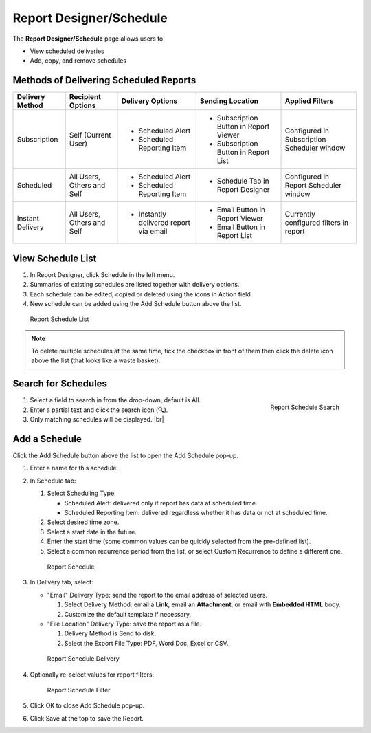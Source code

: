 

==========================
Report Designer/Schedule
==========================

The **Report Designer/Schedule** page allows users to

-  View scheduled deliveries
-  Add, copy, and remove schedules

Methods of Delivering Scheduled Reports
---------------------------------------

+------------------------+---------------------+----------------------------------------+--------------------------------------------+-----------------------------------------------+
| Delivery Method        | Recipient Options   | Delivery Options                       | Sending Location                           | Applied Filters                               |
+========================+=====================+========================================+============================================+===============================================+
| Subscription           | Self                | - Scheduled Alert                      | - Subscription Button in Report Viewer     | Configured in Subscription Scheduler window   |
|                        | (Current User)      | - Scheduled Reporting Item             | - Subscription Button in Report List       |                                               |
+------------------------+---------------------+----------------------------------------+--------------------------------------------+-----------------------------------------------+
| Scheduled              | All Users, Others   | - Scheduled Alert                      | - Schedule Tab in Report Designer          | Configured in Report Scheduler window         |
|                        | and Self            | - Scheduled Reporting Item             |                                            |                                               |
+------------------------+---------------------+----------------------------------------+--------------------------------------------+-----------------------------------------------+
| Instant Delivery       | All Users, Others   | - Instantly delivered report via email | - Email Button in Report Viewer            | Currently configured filters in report        |
|                        | and Self            |                                        | - Email Button in Report List              |                                               |
+------------------------+---------------------+----------------------------------------+--------------------------------------------+-----------------------------------------------+

View Schedule List
------------------

#. In Report Designer, click Schedule in the left menu.
#. Summaries of existing schedules are listed together with delivery
   options.
#. Each schedule can be edited, copied or deleted using the icons in
   Action field.
#. New schedule can be added using the Add Schedule button above the
   list.

.. _Report_Schedule_List:

.. figure:: /_static/images/Report_Schedule_List.png
   :width: 950px

   Report Schedule List

.. note::

   To delete multiple schedules at the same time, tick the checkbox in front of them then click the delete icon above the list (that looks like a waste basket).

Search for Schedules
--------------------

.. _Report_Schedule_Search:

.. figure:: /_static/images/Report_Schedule_Search.png
   :align: right
   :width: 348px

   Report Schedule Search

#. Select a field to search in from the drop-down, default is All.
#. Enter a partial text and click the search icon (🔍).
#. Only matching schedules will be displayed. |br|

.. _Add_a_Schedule:

Add a Schedule
--------------

Click the Add Schedule button above the list
to open the Add Schedule pop-up.

#. Enter a name for this schedule.
#. In Schedule tab:

   #. Select Scheduling Type:

      -  Scheduled Alert: delivered only if report has data at scheduled time.
      -  Scheduled Reporting Item: delivered regardless whether it has
         data or not at scheduled time.

   #. Select desired time zone.
   #. Select a start date in the future.
   #. Enter the start time (some common values can be quickly selected
      from the pre-defined list).
   #. Select a common recurrence period from the list, or select Custom
      Recurrence to define a different one.

   .. _Report_Add_Schedule_pop-up_Schedule:

   .. figure:: /_static/images/Report_Add_Schedule_pop-up_Schedule.png
      :width: 600px

      Report Schedule

#. In Delivery tab, select:

   -  "Email" Delivery Type: send the report to the email address of
      selected users.

      #. Select Delivery Method: email a **Link**, email an
         **Attachment**, or email with **Embedded HTML** body.
      #. Customize the default template if necessary.

   -  "File Location" Delivery Type: save the report as a file.

      #. Delivery Method is Send to disk.
      #. Select the Export File Type: PDF, Word Doc, Excel or CSV.

   .. _Report_Add_Schedule_pop-up_Delivery:

   .. figure:: /_static/images/Report_Add_Schedule_pop-up_Delivery.png
      :width: 600px

      Report Schedule Delivery

#. Optionally re-select values for report filters.

   .. _Report_Add_Schedule_pop-up_Filter_Value_Selection:

   .. figure:: /_static/images/Report_Add_Schedule_pop-up_Filter_Value_Selection.png
      :width: 600px

      Report Schedule Filter

#. Click OK to close Add Schedule pop-up.
#. Click Save at the top to save the Report.

